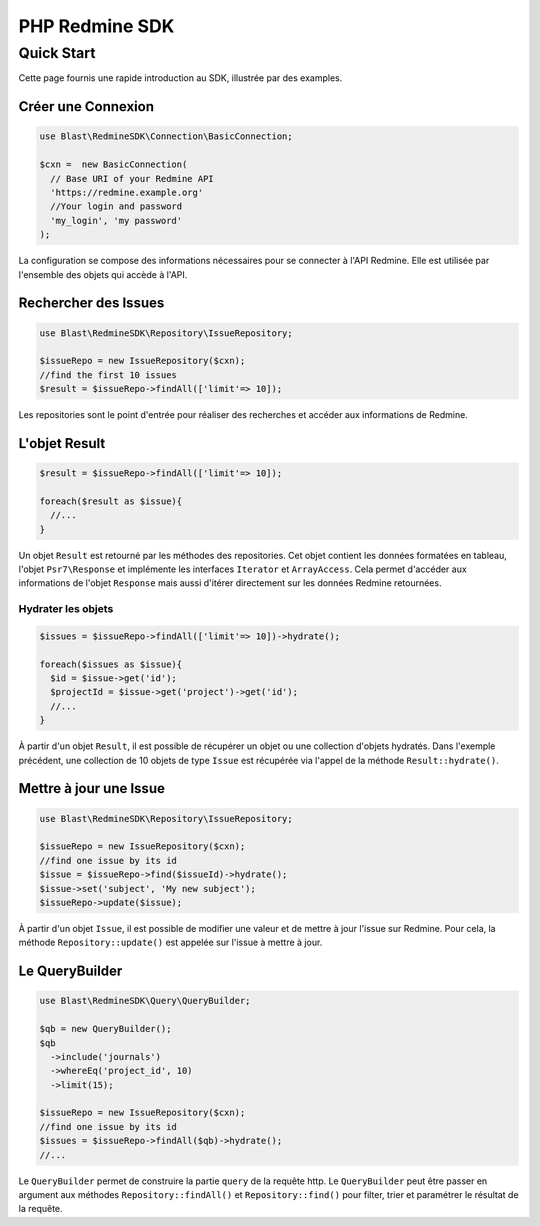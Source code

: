 ===============
PHP Redmine SDK
===============

Quick Start
===========

Cette page fournis une rapide introduction au SDK, illustrée par des examples.

-----------------------
Créer une Connexion
-----------------------

.. code-block:: php

  use Blast\RedmineSDK\Connection\BasicConnection;

  $cxn =  new BasicConnection(
    // Base URI of your Redmine API
    'https://redmine.example.org'
    //Your login and password
    'my_login', 'my password'
  );

La configuration se compose des informations nécessaires pour se connecter à l'API Redmine.
Elle est utilisée par l'ensemble des objets qui accède à l'API.

---------------------
Rechercher des Issues
---------------------

.. code-block:: php

  use Blast\RedmineSDK\Repository\IssueRepository;

  $issueRepo = new IssueRepository($cxn);
  //find the first 10 issues
  $result = $issueRepo->findAll(['limit'=> 10]);

Les repositories sont le point d'entrée pour réaliser des recherches et accéder aux informations de Redmine.

--------------
L'objet Result
--------------

.. code-block:: php

  $result = $issueRepo->findAll(['limit'=> 10]);

  foreach($result as $issue){
    //...
  }

Un objet ``Result`` est retourné par les méthodes des repositories.
Cet objet contient les données formatées en tableau, l'objet ``Psr7\Response``
et implémente les interfaces ``Iterator`` et ``ArrayAccess``.
Cela permet d'accéder aux informations de l'objet ``Response`` mais aussi d'itérer directement sur les données Redmine retournées.

Hydrater les objets
-------------------

.. code-block:: php

  $issues = $issueRepo->findAll(['limit'=> 10])->hydrate();

  foreach($issues as $issue){
    $id = $issue->get('id');
    $projectId = $issue->get('project')->get('id');
    //...
  }

À partir d'un objet ``Result``, il est possible de récupérer un objet ou une collection d'objets hydratés.
Dans l'exemple précédent, une collection de 10 objets de type ``Issue`` est récupérée via l'appel de la méthode ``Result::hydrate()``.

-----------------------
Mettre à jour une Issue
-----------------------

.. code-block:: php

  use Blast\RedmineSDK\Repository\IssueRepository;

  $issueRepo = new IssueRepository($cxn);
  //find one issue by its id
  $issue = $issueRepo->find($issueId)->hydrate();
  $issue->set('subject', 'My new subject');
  $issueRepo->update($issue);


À partir d'un objet ``Issue``, il est possible de modifier une valeur et de mettre à jour l'issue sur Redmine.
Pour cela, la méthode ``Repository::update()`` est appelée sur l'issue à mettre à jour.


----------------
Le QueryBuilder
----------------

.. code-block:: php

  use Blast\RedmineSDK\Query\QueryBuilder;

  $qb = new QueryBuilder();
  $qb
    ->include('journals')
    ->whereEq('project_id', 10)
    ->limit(15);

  $issueRepo = new IssueRepository($cxn);
  //find one issue by its id
  $issues = $issueRepo->findAll($qb)->hydrate();
  //...

Le ``QueryBuilder`` permet de construire la partie ``query`` de la requête http.
Le ``QueryBuilder`` peut être passer en argument aux méthodes ``Repository::findAll()`` et ``Repository::find()``
pour filter, trier et paramétrer le résultat de la requête.

